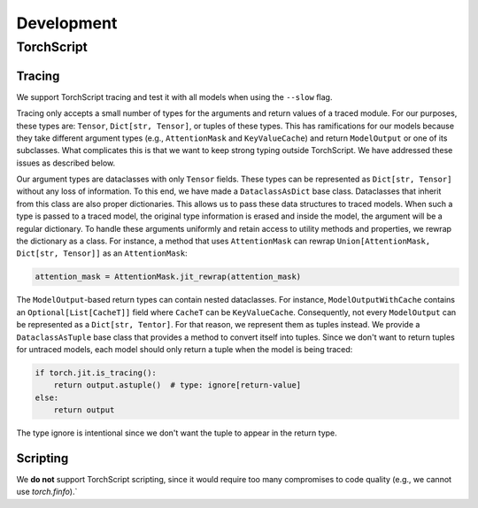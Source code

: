 Development
===========

TorchScript
-----------

Tracing
^^^^^^^

We support TorchScript tracing and test it with all models when using
the ``--slow`` flag.

Tracing only accepts a small number of types for the arguments and return values
of a traced module. For our purposes, these types are: ``Tensor``, ``Dict[str,
Tensor]``, or tuples of these types. This has ramifications for our models
because they take different argument types (e.g., ``AttentionMask`` and
``KeyValueCache``) and return ``ModelOutput`` or one of its subclasses. What
complicates this is that we want to keep strong typing outside TorchScript. We
have addressed these issues as described below.

Our argument types are dataclasses with only ``Tensor`` fields. These types can
be represented as ``Dict[str, Tensor]`` without any loss of information. To this
end, we have made a ``DataclassAsDict`` base class. Dataclasses that inherit
from this class are also proper dictionaries. This allows us to pass these data
structures to traced models. When such a type is passed to a traced model, the
original type information is erased and inside the model, the argument will be a
regular dictionary. To handle these arguments uniformly and retain access to
utility methods and properties, we rewrap the dictionary as a class. For instance, a
method that uses ``AttentionMask`` can rewrap ``Union[AttentionMask, Dict[str,
Tensor]]`` as an ``AttentionMask``:

.. code-block:: python

   attention_mask = AttentionMask.jit_rewrap(attention_mask)

The ``ModelOutput``-based return types can contain nested dataclasses. For 
instance, ``ModelOutputWithCache`` contains an ``Optional[List[CacheT]]`` field where
``CacheT`` can be ``KeyValueCache``. Consequently, not every ``ModelOutput`` can
be represented as a ``Dict[str, Tentor]``. For that reason, we represent them as
tuples instead. We provide a ``DataclassAsTuple`` base class that provides a method
to convert itself into tuples. Since we don't want to return tuples for untraced
models, each model should only return a tuple when the model is being traced:

.. code-block:: python

   if torch.jit.is_tracing():
       return output.astuple()  # type: ignore[return-value]
   else:
       return output

The type ignore is intentional since we don't want the tuple to appear in the
return type.

Scripting
^^^^^^^^^

We **do not** support TorchScript scripting, since it would require too many
compromises to code quality (e.g., we cannot use `torch.finfo`).`
